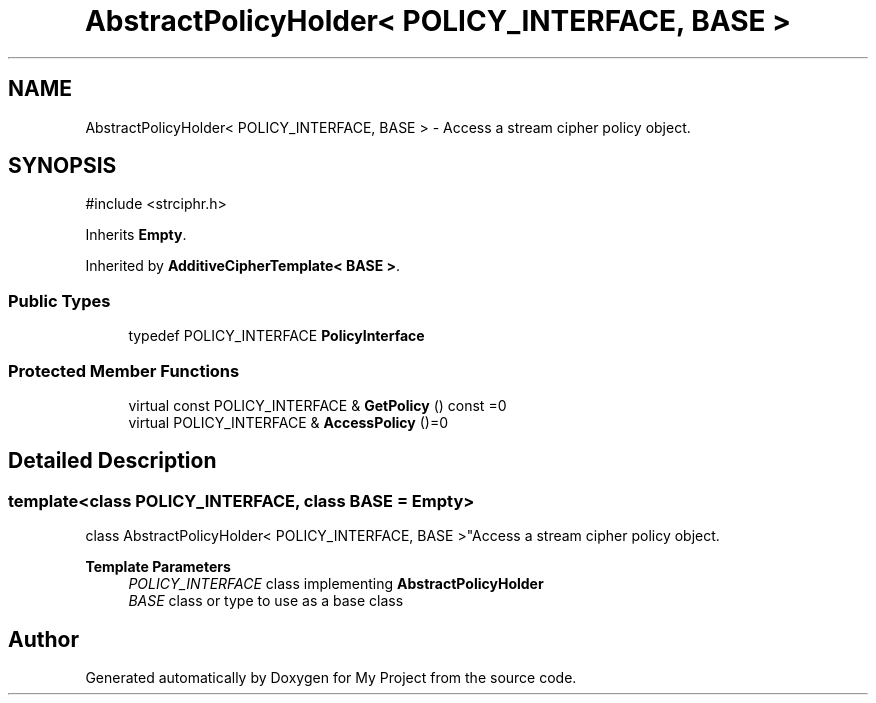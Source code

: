 .TH "AbstractPolicyHolder< POLICY_INTERFACE, BASE >" 3 "My Project" \" -*- nroff -*-
.ad l
.nh
.SH NAME
AbstractPolicyHolder< POLICY_INTERFACE, BASE > \- Access a stream cipher policy object\&.  

.SH SYNOPSIS
.br
.PP
.PP
\fR#include <strciphr\&.h>\fP
.PP
Inherits \fBEmpty\fP\&.
.PP
Inherited by \fBAdditiveCipherTemplate< BASE >\fP\&.
.SS "Public Types"

.in +1c
.ti -1c
.RI "typedef POLICY_INTERFACE \fBPolicyInterface\fP"
.br
.in -1c
.SS "Protected Member Functions"

.in +1c
.ti -1c
.RI "virtual const POLICY_INTERFACE & \fBGetPolicy\fP () const =0"
.br
.ti -1c
.RI "virtual POLICY_INTERFACE & \fBAccessPolicy\fP ()=0"
.br
.in -1c
.SH "Detailed Description"
.PP 

.SS "template<class POLICY_INTERFACE, class BASE = Empty>
.br
class AbstractPolicyHolder< POLICY_INTERFACE, BASE >"Access a stream cipher policy object\&. 


.PP
\fBTemplate Parameters\fP
.RS 4
\fIPOLICY_INTERFACE\fP class implementing \fBAbstractPolicyHolder\fP 
.br
\fIBASE\fP class or type to use as a base class 
.RE
.PP


.SH "Author"
.PP 
Generated automatically by Doxygen for My Project from the source code\&.
